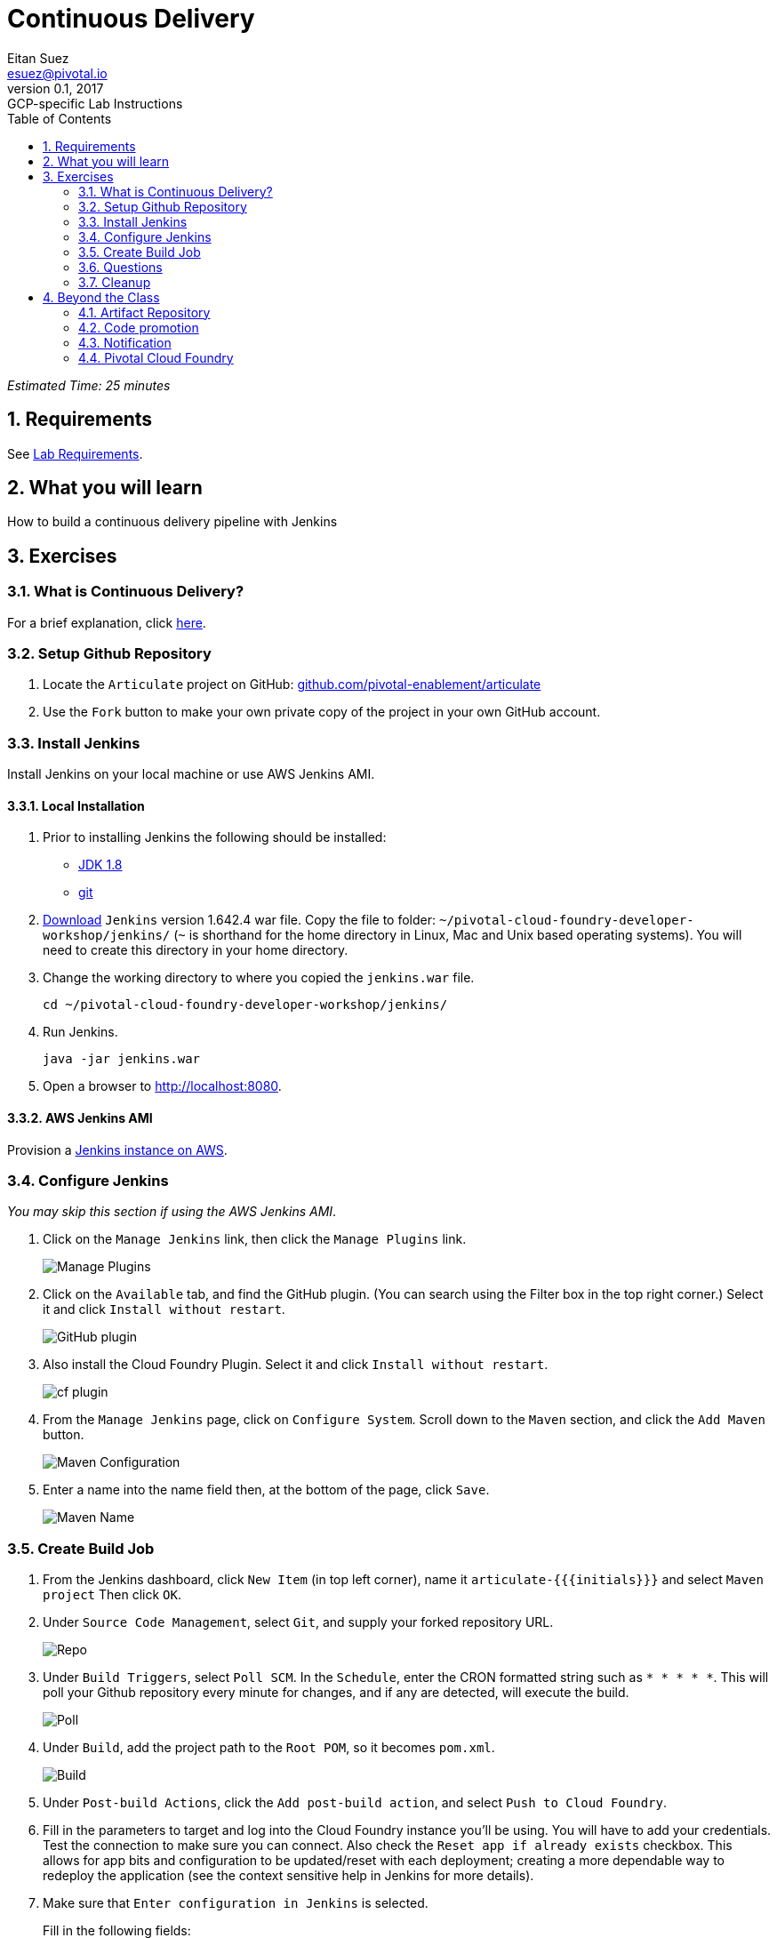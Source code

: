 = Continuous Delivery
Eitan Suez <esuez@pivotal.io>
v0.1, 2017:  GCP-specific Lab Instructions
:doctype: book
:linkcss:
:docinfo: shared
:toc: left
:sectnums:
:linkattrs:
:icons: font
:source-highlighter: highlightjs
:imagesdir: images
:experimental:
:initials: {{initials}}
:github_username: {{github_username}}


_Estimated Time: 25 minutes_

== Requirements

See link:requirements{outfilesuffix}[Lab Requirements].

== What you will learn

How to build a continuous delivery pipeline with Jenkins

== Exercises

=== What is Continuous Delivery?

For a brief explanation, click https://en.wikipedia.org/wiki/Continuous_delivery[here^].

=== Setup Github Repository

. Locate the `Articulate` project on GitHub: https://github.com/pivotal-enablement/articulate[github.com/pivotal-enablement/articulate^]

. Use the `Fork` button to make your own private copy of the project in your own GitHub account.

=== Install Jenkins

Install Jenkins on your local machine or use AWS Jenkins AMI.

==== Local Installation

. Prior to installing Jenkins the following should be installed:
+
* http://www.oracle.com/technetwork/java/javase/downloads/jdk8-downloads-2133151.html[JDK 1.8^]
* https://git-scm.com/[git^]

. http://mirrors.jenkins-ci.org/war-stable/1.642.4/jenkins.war[Download] `Jenkins` version 1.642.4 war file.  Copy the file to folder: `~/pivotal-cloud-foundry-developer-workshop/jenkins/` (`~` is shorthand for the home directory in Linux, Mac and Unix based operating systems).  You will need to create this directory in your home directory.

. Change the working directory to where you copied the `jenkins.war` file.
+
[source.terminal]
----
cd ~/pivotal-cloud-foundry-developer-workshop/jenkins/
----

. Run Jenkins.
+
[source.terminal]
----
java -jar jenkins.war
----

. Open a browser to http://localhost:8080[^].

==== AWS Jenkins AMI

Provision a link:aws-jenkins-ami{outfilesuffix}[Jenkins instance on AWS].

=== Configure Jenkins

_You may skip this section if using the AWS Jenkins AMI_.

. Click on the `Manage Jenkins` link, then click the `Manage Plugins` link.
+
[.thumb]
image::cd-manage_plugins.png[Manage Plugins]

. Click on the `Available` tab, and find the GitHub plugin. (You can search using the Filter box in the top
right corner.) Select it and click `Install without restart`.
+
[.thumb]
image::cd-github_plugin.png[GitHub plugin]

. Also install the Cloud Foundry Plugin.  Select it and click `Install without restart`.
+
[.thumb]
image::cd-cf_plugin.png[cf plugin]

. From the `Manage Jenkins` page, click on `Configure System`. Scroll down to the `Maven` section, and
click the `Add Maven` button.
+
[.thumb]
image::cd-maven.png[Maven Configuration]

. Enter a name into the name field then, at the bottom of the page, click `Save`.
+
[.thumb]
image::name-maven.png[Maven Name]

=== Create Build Job

. From the Jenkins dashboard, click `New Item` (in top left corner), name it `articulate-{{initials}}` and select `Maven
project` Then click `OK`.

. Under `Source Code Management`, select `Git`, and supply your forked repository URL.
+
[.thumb]
image::cd-repo.png[Repo]

. Under `Build Triggers`, select `Poll SCM`. In the `Schedule`, enter the CRON formatted string such as `* * * * *`. This will poll your Github repository every minute for changes, and if any are detected, will execute the build.
+
[.thumb]
image::cd-poll.png[Poll]

. Under `Build`, add the project path to the `Root POM`, so it becomes `pom.xml`.
+
[.thumb]
image::cd-build.png[Build]

. Under `Post-build Actions`, click the `Add post-build action`, and select `Push to Cloud Foundry`.

. Fill in the parameters to target and log into the Cloud Foundry instance you'll be using. You will have to add
your credentials. Test the connection to make sure you can connect.  Also check the `Reset app if already exists` checkbox.  This allows for app bits and configuration to be updated/reset with each deployment; creating a more dependable way to redeploy the application (see the context sensitive help in Jenkins for more details).

. Make sure that `Enter configuration in Jenkins` is selected.
+
Fill in the following fields:
+
* `Application Name` = `articulate-{{initials}}`
* `Memory` = `512M`
* `Hostname` = come up with something original and unique
* `Instance` = `1`
* `Timeout` = `60`
* `Services` = `attendee-service`
+
Advanced Settings:
+
* `Application Path` = `target/articulate-0.0.1-SNAPSHOT.jar`
+
[.thumb]
image::cd-config.png[Push config]

. Save the config and try running the build by clicking `Build Now`.  Do not proceed past this step until you have a successful build and deployment to Pivotal Cloud Foundry.  Confirm the application is deployed by viewing it in your browser.
+
Make sure to view the Build details (Left Side of Screen → `Build History` → `Build #`).
+
`Console Output` can be viewed there (for active or completed jobs).  This is very useful for debugging failing builds.
+
[.thumb]
image::cd-console.png[Console]

. In your forked repo, edit the Welcome message for Articulate.
+
.. Edit the following file (can be done with a browser):
https://github.com/{{github_username}}/articulate/blob/master/src/main/resources/templates/index.html[^]
.. Change the welcome message from `Welcome to Articulate!` to `Welcome to My Articulate Application!`
Commit and push the change to GitHub, wait until the polling detects it, and watch the magic. Verify the build in Jenkins now succeeds.  Also verify your change in the deployed application with a browser.

**Congratulations**, you have finished this exercise!


=== Questions

* What are some of the benefits of continuous delivery?
* Does continuous delivery mean continuous deployment?

=== Cleanup

. Delete the application that the pipeline deployed. For example:
+
[source.terminal]
----
cf delete articulate-{{initials}}
----

. If provisioned, terminate your AWS Jenkins instance by going to your AWS EC2 dashboard, selecting the Jenkins instance, and clicking Actions →  Instance State →  Terminate.

== Beyond the Class

The CD exercise above is very simplistic and should be expanded for real projects.

=== Artifact Repository

* Ideally, you want to build your artifacts (jars/wars) and publish them to a repository like Artifactory.
* Artifacts should be versioned to match the app deployments on PCF.
* All pushes to PCF should be using the same artifacts. Artifacts should be built once and used throughout the lifecycle.

=== Code promotion

* Jobs should be established in Jenkins to deploy/promote code to different phases like dev to test to prod.
* Jobs should use the same artifact published to Artifactory.
* Jobs can be triggered automatically or manually but should be fully automated. There should be no manual steps beyond clicking `build now`.

=== Notification

* Jenkins supports many notification plugins. It is important for code owners to be aware of build status.

=== Pivotal Cloud Foundry

Try out the https://docs.pivotal.io/partners/cloudbees/Jenkins.html[CloudBees Jenkins Operations Center tile^].
